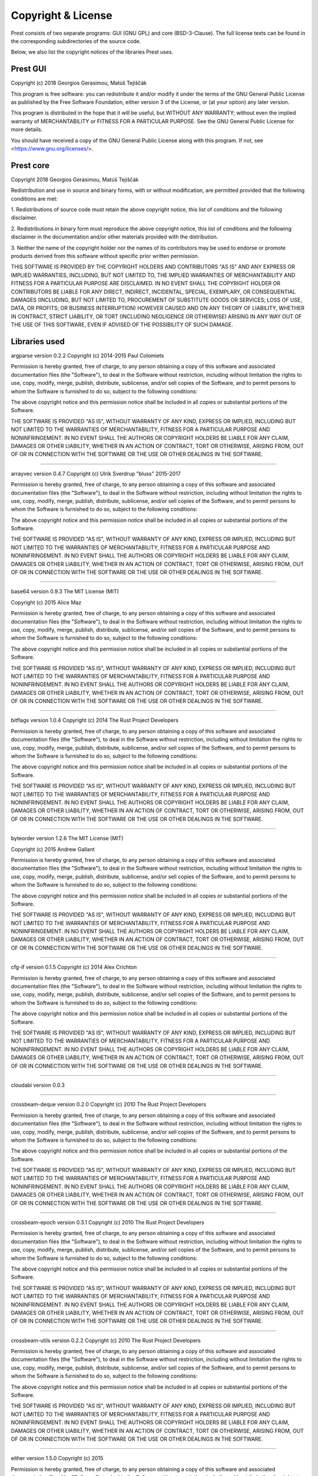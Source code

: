 Copyright & License
===================

Prest consists of two separate programs: GUI (GNU GPL) and core (BSD-3-Clause).
The full license texts can be found in the corresponding subdirectories of the
source code.

Below, we also list the copyright notices of the libraries Prest uses.

Prest GUI
---------

Copyright (c) 2018 Georgios Gerasimou, Matúš Tejiščák

This program is free software: you can redistribute it and/or modify
it under the terms of the GNU General Public License as published by
the Free Software Foundation, either version 3 of the License, or
(at your option) any later version.

This program is distributed in the hope that it will be useful,
but WITHOUT ANY WARRANTY; without even the implied warranty of
MERCHANTABILITY or FITNESS FOR A PARTICULAR PURPOSE.  See the
GNU General Public License for more details.

You should have received a copy of the GNU General Public License
along with this program.  If not, see <https://www.gnu.org/licenses/>.

Prest core
----------

Copyright 2018 Georgios Gerasimou, Matúš Tejiščák

Redistribution and use in source and binary forms, with or without
modification, are permitted provided that the following conditions are met:

1. Redistributions of source code must retain the above copyright notice, this
list of conditions and the following disclaimer.

2. Redistributions in binary form must reproduce the above copyright notice,
this list of conditions and the following disclaimer in the documentation
and/or other materials provided with the distribution.

3. Neither the name of the copyright holder nor the names of its contributors
may be used to endorse or promote products derived from this software without
specific prior written permission.

THIS SOFTWARE IS PROVIDED BY THE COPYRIGHT HOLDERS AND CONTRIBUTORS "AS IS" AND
ANY EXPRESS OR IMPLIED WARRANTIES, INCLUDING, BUT NOT LIMITED TO, THE IMPLIED
WARRANTIES OF MERCHANTABILITY AND FITNESS FOR A PARTICULAR PURPOSE ARE
DISCLAIMED. IN NO EVENT SHALL THE COPYRIGHT HOLDER OR CONTRIBUTORS BE LIABLE
FOR ANY DIRECT, INDIRECT, INCIDENTAL, SPECIAL, EXEMPLARY, OR CONSEQUENTIAL
DAMAGES (INCLUDING, BUT NOT LIMITED TO, PROCUREMENT OF SUBSTITUTE GOODS OR
SERVICES; LOSS OF USE, DATA, OR PROFITS; OR BUSINESS INTERRUPTION) HOWEVER
CAUSED AND ON ANY THEORY OF LIABILITY, WHETHER IN CONTRACT, STRICT LIABILITY,
OR TORT (INCLUDING NEGLIGENCE OR OTHERWISE) ARISING IN ANY WAY OUT OF THE USE
OF THIS SOFTWARE, EVEN IF ADVISED OF THE POSSIBILITY OF SUCH DAMAGE.

Libraries used
--------------

argparse version 0.2.2
Copyright (c) 2014-2015 Paul Colomiets

Permission is hereby granted, free of charge, to any person obtaining a copy
of this software and associated documentation files (the "Software"), to deal
in the Software without restriction, including without limitation the rights
to use, copy, modify, merge, publish, distribute, sublicense, and/or sell
copies of the Software, and to permit persons to whom the Software is
furnished to do so, subject to the following conditions:

The above copyright notice and this permission notice shall be included in
all copies or substantial portions of the Software.

THE SOFTWARE IS PROVIDED "AS IS", WITHOUT WARRANTY OF ANY KIND, EXPRESS OR
IMPLIED, INCLUDING BUT NOT LIMITED TO THE WARRANTIES OF MERCHANTABILITY,
FITNESS FOR A PARTICULAR PURPOSE AND NONINFRINGEMENT. IN NO EVENT SHALL THE
AUTHORS OR COPYRIGHT HOLDERS BE LIABLE FOR ANY CLAIM, DAMAGES OR OTHER
LIABILITY, WHETHER IN AN ACTION OF CONTRACT, TORT OR OTHERWISE, ARISING FROM,
OUT OF OR IN CONNECTION WITH THE SOFTWARE OR THE USE OR OTHER DEALINGS IN
THE SOFTWARE.


----

arrayvec version 0.4.7
Copyright (c) Ulrik Sverdrup "bluss" 2015-2017

Permission is hereby granted, free of charge, to any
person obtaining a copy of this software and associated
documentation files (the "Software"), to deal in the
Software without restriction, including without
limitation the rights to use, copy, modify, merge,
publish, distribute, sublicense, and/or sell copies of
the Software, and to permit persons to whom the Software
is furnished to do so, subject to the following
conditions:

The above copyright notice and this permission notice
shall be included in all copies or substantial portions
of the Software.

THE SOFTWARE IS PROVIDED "AS IS", WITHOUT WARRANTY OF
ANY KIND, EXPRESS OR IMPLIED, INCLUDING BUT NOT LIMITED
TO THE WARRANTIES OF MERCHANTABILITY, FITNESS FOR A
PARTICULAR PURPOSE AND NONINFRINGEMENT. IN NO EVENT
SHALL THE AUTHORS OR COPYRIGHT HOLDERS BE LIABLE FOR ANY
CLAIM, DAMAGES OR OTHER LIABILITY, WHETHER IN AN ACTION
OF CONTRACT, TORT OR OTHERWISE, ARISING FROM, OUT OF OR
IN CONNECTION WITH THE SOFTWARE OR THE USE OR OTHER
DEALINGS IN THE SOFTWARE.


----

base64 version 0.9.3
The MIT License (MIT)

Copyright (c) 2015 Alice Maz

Permission is hereby granted, free of charge, to any person obtaining a copy
of this software and associated documentation files (the "Software"), to deal
in the Software without restriction, including without limitation the rights
to use, copy, modify, merge, publish, distribute, sublicense, and/or sell
copies of the Software, and to permit persons to whom the Software is
furnished to do so, subject to the following conditions:

The above copyright notice and this permission notice shall be included in
all copies or substantial portions of the Software.

THE SOFTWARE IS PROVIDED "AS IS", WITHOUT WARRANTY OF ANY KIND, EXPRESS OR
IMPLIED, INCLUDING BUT NOT LIMITED TO THE WARRANTIES OF MERCHANTABILITY,
FITNESS FOR A PARTICULAR PURPOSE AND NONINFRINGEMENT. IN NO EVENT SHALL THE
AUTHORS OR COPYRIGHT HOLDERS BE LIABLE FOR ANY CLAIM, DAMAGES OR OTHER
LIABILITY, WHETHER IN AN ACTION OF CONTRACT, TORT OR OTHERWISE, ARISING FROM,
OUT OF OR IN CONNECTION WITH THE SOFTWARE OR THE USE OR OTHER DEALINGS IN
THE SOFTWARE.


----

bitflags version 1.0.4
Copyright (c) 2014 The Rust Project Developers

Permission is hereby granted, free of charge, to any
person obtaining a copy of this software and associated
documentation files (the "Software"), to deal in the
Software without restriction, including without
limitation the rights to use, copy, modify, merge,
publish, distribute, sublicense, and/or sell copies of
the Software, and to permit persons to whom the Software
is furnished to do so, subject to the following
conditions:

The above copyright notice and this permission notice
shall be included in all copies or substantial portions
of the Software.

THE SOFTWARE IS PROVIDED "AS IS", WITHOUT WARRANTY OF
ANY KIND, EXPRESS OR IMPLIED, INCLUDING BUT NOT LIMITED
TO THE WARRANTIES OF MERCHANTABILITY, FITNESS FOR A
PARTICULAR PURPOSE AND NONINFRINGEMENT. IN NO EVENT
SHALL THE AUTHORS OR COPYRIGHT HOLDERS BE LIABLE FOR ANY
CLAIM, DAMAGES OR OTHER LIABILITY, WHETHER IN AN ACTION
OF CONTRACT, TORT OR OTHERWISE, ARISING FROM, OUT OF OR
IN CONNECTION WITH THE SOFTWARE OR THE USE OR OTHER
DEALINGS IN THE SOFTWARE.


----

byteorder version 1.2.6
The MIT License (MIT)

Copyright (c) 2015 Andrew Gallant

Permission is hereby granted, free of charge, to any person obtaining a copy
of this software and associated documentation files (the "Software"), to deal
in the Software without restriction, including without limitation the rights
to use, copy, modify, merge, publish, distribute, sublicense, and/or sell
copies of the Software, and to permit persons to whom the Software is
furnished to do so, subject to the following conditions:

The above copyright notice and this permission notice shall be included in
all copies or substantial portions of the Software.

THE SOFTWARE IS PROVIDED "AS IS", WITHOUT WARRANTY OF ANY KIND, EXPRESS OR
IMPLIED, INCLUDING BUT NOT LIMITED TO THE WARRANTIES OF MERCHANTABILITY,
FITNESS FOR A PARTICULAR PURPOSE AND NONINFRINGEMENT. IN NO EVENT SHALL THE
AUTHORS OR COPYRIGHT HOLDERS BE LIABLE FOR ANY CLAIM, DAMAGES OR OTHER
LIABILITY, WHETHER IN AN ACTION OF CONTRACT, TORT OR OTHERWISE, ARISING FROM,
OUT OF OR IN CONNECTION WITH THE SOFTWARE OR THE USE OR OTHER DEALINGS IN
THE SOFTWARE.


----

cfg-if version 0.1.5
Copyright (c) 2014 Alex Crichton

Permission is hereby granted, free of charge, to any
person obtaining a copy of this software and associated
documentation files (the "Software"), to deal in the
Software without restriction, including without
limitation the rights to use, copy, modify, merge,
publish, distribute, sublicense, and/or sell copies of
the Software, and to permit persons to whom the Software
is furnished to do so, subject to the following
conditions:

The above copyright notice and this permission notice
shall be included in all copies or substantial portions
of the Software.

THE SOFTWARE IS PROVIDED "AS IS", WITHOUT WARRANTY OF
ANY KIND, EXPRESS OR IMPLIED, INCLUDING BUT NOT LIMITED
TO THE WARRANTIES OF MERCHANTABILITY, FITNESS FOR A
PARTICULAR PURPOSE AND NONINFRINGEMENT. IN NO EVENT
SHALL THE AUTHORS OR COPYRIGHT HOLDERS BE LIABLE FOR ANY
CLAIM, DAMAGES OR OTHER LIABILITY, WHETHER IN AN ACTION
OF CONTRACT, TORT OR OTHERWISE, ARISING FROM, OUT OF OR
IN CONNECTION WITH THE SOFTWARE OR THE USE OR OTHER
DEALINGS IN THE SOFTWARE.


----

cloudabi version 0.0.3


----

crossbeam-deque version 0.2.0
Copyright (c) 2010 The Rust Project Developers

Permission is hereby granted, free of charge, to any
person obtaining a copy of this software and associated
documentation files (the "Software"), to deal in the
Software without restriction, including without
limitation the rights to use, copy, modify, merge,
publish, distribute, sublicense, and/or sell copies of
the Software, and to permit persons to whom the Software
is furnished to do so, subject to the following
conditions:

The above copyright notice and this permission notice
shall be included in all copies or substantial portions
of the Software.

THE SOFTWARE IS PROVIDED "AS IS", WITHOUT WARRANTY OF
ANY KIND, EXPRESS OR IMPLIED, INCLUDING BUT NOT LIMITED
TO THE WARRANTIES OF MERCHANTABILITY, FITNESS FOR A
PARTICULAR PURPOSE AND NONINFRINGEMENT. IN NO EVENT
SHALL THE AUTHORS OR COPYRIGHT HOLDERS BE LIABLE FOR ANY
CLAIM, DAMAGES OR OTHER LIABILITY, WHETHER IN AN ACTION
OF CONTRACT, TORT OR OTHERWISE, ARISING FROM, OUT OF OR
IN CONNECTION WITH THE SOFTWARE OR THE USE OR OTHER
DEALINGS IN THE SOFTWARE.


----

crossbeam-epoch version 0.3.1
Copyright (c) 2010 The Rust Project Developers

Permission is hereby granted, free of charge, to any
person obtaining a copy of this software and associated
documentation files (the "Software"), to deal in the
Software without restriction, including without
limitation the rights to use, copy, modify, merge,
publish, distribute, sublicense, and/or sell copies of
the Software, and to permit persons to whom the Software
is furnished to do so, subject to the following
conditions:

The above copyright notice and this permission notice
shall be included in all copies or substantial portions
of the Software.

THE SOFTWARE IS PROVIDED "AS IS", WITHOUT WARRANTY OF
ANY KIND, EXPRESS OR IMPLIED, INCLUDING BUT NOT LIMITED
TO THE WARRANTIES OF MERCHANTABILITY, FITNESS FOR A
PARTICULAR PURPOSE AND NONINFRINGEMENT. IN NO EVENT
SHALL THE AUTHORS OR COPYRIGHT HOLDERS BE LIABLE FOR ANY
CLAIM, DAMAGES OR OTHER LIABILITY, WHETHER IN AN ACTION
OF CONTRACT, TORT OR OTHERWISE, ARISING FROM, OUT OF OR
IN CONNECTION WITH THE SOFTWARE OR THE USE OR OTHER
DEALINGS IN THE SOFTWARE.


----

crossbeam-utils version 0.2.2
Copyright (c) 2010 The Rust Project Developers

Permission is hereby granted, free of charge, to any
person obtaining a copy of this software and associated
documentation files (the "Software"), to deal in the
Software without restriction, including without
limitation the rights to use, copy, modify, merge,
publish, distribute, sublicense, and/or sell copies of
the Software, and to permit persons to whom the Software
is furnished to do so, subject to the following
conditions:

The above copyright notice and this permission notice
shall be included in all copies or substantial portions
of the Software.

THE SOFTWARE IS PROVIDED "AS IS", WITHOUT WARRANTY OF
ANY KIND, EXPRESS OR IMPLIED, INCLUDING BUT NOT LIMITED
TO THE WARRANTIES OF MERCHANTABILITY, FITNESS FOR A
PARTICULAR PURPOSE AND NONINFRINGEMENT. IN NO EVENT
SHALL THE AUTHORS OR COPYRIGHT HOLDERS BE LIABLE FOR ANY
CLAIM, DAMAGES OR OTHER LIABILITY, WHETHER IN AN ACTION
OF CONTRACT, TORT OR OTHERWISE, ARISING FROM, OUT OF OR
IN CONNECTION WITH THE SOFTWARE OR THE USE OR OTHER
DEALINGS IN THE SOFTWARE.


----

either version 1.5.0
Copyright (c) 2015

Permission is hereby granted, free of charge, to any
person obtaining a copy of this software and associated
documentation files (the "Software"), to deal in the
Software without restriction, including without
limitation the rights to use, copy, modify, merge,
publish, distribute, sublicense, and/or sell copies of
the Software, and to permit persons to whom the Software
is furnished to do so, subject to the following
conditions:

The above copyright notice and this permission notice
shall be included in all copies or substantial portions
of the Software.

THE SOFTWARE IS PROVIDED "AS IS", WITHOUT WARRANTY OF
ANY KIND, EXPRESS OR IMPLIED, INCLUDING BUT NOT LIMITED
TO THE WARRANTIES OF MERCHANTABILITY, FITNESS FOR A
PARTICULAR PURPOSE AND NONINFRINGEMENT. IN NO EVENT
SHALL THE AUTHORS OR COPYRIGHT HOLDERS BE LIABLE FOR ANY
CLAIM, DAMAGES OR OTHER LIABILITY, WHETHER IN AN ACTION
OF CONTRACT, TORT OR OTHERWISE, ARISING FROM, OUT OF OR
IN CONNECTION WITH THE SOFTWARE OR THE USE OR OTHER
DEALINGS IN THE SOFTWARE.


----

fuchsia-zircon version 0.3.3
// Copyright 2016 The Fuchsia Authors. All rights reserved.
//
// Redistribution and use in source and binary forms, with or without
// modification, are permitted provided that the following conditions are
// met:
//
//    * Redistributions of source code must retain the above copyright
// notice, this list of conditions and the following disclaimer.
//    * Redistributions in binary form must reproduce the above
// copyright notice, this list of conditions and the following disclaimer
// in the documentation and/or other materials provided with the
// distribution.
//    * Neither the name of Google Inc. nor the names of its
// contributors may be used to endorse or promote products derived from
// this software without specific prior written permission.
//
// THIS SOFTWARE IS PROVIDED BY THE COPYRIGHT HOLDERS AND CONTRIBUTORS
// "AS IS" AND ANY EXPRESS OR IMPLIED WARRANTIES, INCLUDING, BUT NOT
// LIMITED TO, THE IMPLIED WARRANTIES OF MERCHANTABILITY AND FITNESS FOR
// A PARTICULAR PURPOSE ARE DISCLAIMED. IN NO EVENT SHALL THE COPYRIGHT
// OWNER OR CONTRIBUTORS BE LIABLE FOR ANY DIRECT, INDIRECT, INCIDENTAL,
// SPECIAL, EXEMPLARY, OR CONSEQUENTIAL DAMAGES (INCLUDING, BUT NOT
// LIMITED TO, PROCUREMENT OF SUBSTITUTE GOODS OR SERVICES; LOSS OF USE,
// DATA, OR PROFITS; OR BUSINESS INTERRUPTION) HOWEVER CAUSED AND ON ANY
// THEORY OF LIABILITY, WHETHER IN CONTRACT, STRICT LIABILITY, OR TORT
// (INCLUDING NEGLIGENCE OR OTHERWISE) ARISING IN ANY WAY OUT OF THE USE
// OF THIS SOFTWARE, EVEN IF ADVISED OF THE POSSIBILITY OF SUCH DAMAGE.


----

fuchsia-zircon-sys version 0.3.3


----

lazy_static version 1.1.0
Copyright (c) 2010 The Rust Project Developers

Permission is hereby granted, free of charge, to any
person obtaining a copy of this software and associated
documentation files (the "Software"), to deal in the
Software without restriction, including without
limitation the rights to use, copy, modify, merge,
publish, distribute, sublicense, and/or sell copies of
the Software, and to permit persons to whom the Software
is furnished to do so, subject to the following
conditions:

The above copyright notice and this permission notice
shall be included in all copies or substantial portions
of the Software.

THE SOFTWARE IS PROVIDED "AS IS", WITHOUT WARRANTY OF
ANY KIND, EXPRESS OR IMPLIED, INCLUDING BUT NOT LIMITED
TO THE WARRANTIES OF MERCHANTABILITY, FITNESS FOR A
PARTICULAR PURPOSE AND NONINFRINGEMENT. IN NO EVENT
SHALL THE AUTHORS OR COPYRIGHT HOLDERS BE LIABLE FOR ANY
CLAIM, DAMAGES OR OTHER LIABILITY, WHETHER IN AN ACTION
OF CONTRACT, TORT OR OTHERWISE, ARISING FROM, OUT OF OR
IN CONNECTION WITH THE SOFTWARE OR THE USE OR OTHER
DEALINGS IN THE SOFTWARE.


----

libc version 0.2.43
Copyright (c) 2014 The Rust Project Developers

Permission is hereby granted, free of charge, to any
person obtaining a copy of this software and associated
documentation files (the "Software"), to deal in the
Software without restriction, including without
limitation the rights to use, copy, modify, merge,
publish, distribute, sublicense, and/or sell copies of
the Software, and to permit persons to whom the Software
is furnished to do so, subject to the following
conditions:

The above copyright notice and this permission notice
shall be included in all copies or substantial portions
of the Software.

THE SOFTWARE IS PROVIDED "AS IS", WITHOUT WARRANTY OF
ANY KIND, EXPRESS OR IMPLIED, INCLUDING BUT NOT LIMITED
TO THE WARRANTIES OF MERCHANTABILITY, FITNESS FOR A
PARTICULAR PURPOSE AND NONINFRINGEMENT. IN NO EVENT
SHALL THE AUTHORS OR COPYRIGHT HOLDERS BE LIABLE FOR ANY
CLAIM, DAMAGES OR OTHER LIABILITY, WHETHER IN AN ACTION
OF CONTRACT, TORT OR OTHERWISE, ARISING FROM, OUT OF OR
IN CONNECTION WITH THE SOFTWARE OR THE USE OR OTHER
DEALINGS IN THE SOFTWARE.


----

memoffset version 0.2.1
Copyright (c) 2017 Gilad Naaman

Permission is hereby granted, free of charge, to any person obtaining a copy
of this software and associated documentation files (the "Software"), to deal
in the Software without restriction, including without limitation the rights
to use, copy, modify, merge, publish, distribute, sublicense, and/or sell
copies of the Software, and to permit persons to whom the Software is
furnished to do so, subject to the following conditions:

The above copyright notice and this permission notice shall be included in all
copies or substantial portions of the Software.

THE SOFTWARE IS PROVIDED "AS IS", WITHOUT WARRANTY OF ANY KIND, EXPRESS OR
IMPLIED, INCLUDING BUT NOT LIMITED TO THE WARRANTIES OF MERCHANTABILITY,
FITNESS FOR A PARTICULAR PURPOSE AND NONINFRINGEMENT. IN NO EVENT SHALL THE
AUTHORS OR COPYRIGHT HOLDERS BE LIABLE FOR ANY CLAIM, DAMAGES OR OTHER
LIABILITY, WHETHER IN AN ACTION OF CONTRACT, TORT OR OTHERWISE, ARISING FROM,
OUT OF OR IN CONNECTION WITH THE SOFTWARE OR THE USE OR OTHER DEALINGS IN THE
SOFTWARE.

----

nodrop version 0.1.12
Copyright (c) Ulrik Sverdrup "bluss" 2015-2017

Permission is hereby granted, free of charge, to any
person obtaining a copy of this software and associated
documentation files (the "Software"), to deal in the
Software without restriction, including without
limitation the rights to use, copy, modify, merge,
publish, distribute, sublicense, and/or sell copies of
the Software, and to permit persons to whom the Software
is furnished to do so, subject to the following
conditions:

The above copyright notice and this permission notice
shall be included in all copies or substantial portions
of the Software.

THE SOFTWARE IS PROVIDED "AS IS", WITHOUT WARRANTY OF
ANY KIND, EXPRESS OR IMPLIED, INCLUDING BUT NOT LIMITED
TO THE WARRANTIES OF MERCHANTABILITY, FITNESS FOR A
PARTICULAR PURPOSE AND NONINFRINGEMENT. IN NO EVENT
SHALL THE AUTHORS OR COPYRIGHT HOLDERS BE LIABLE FOR ANY
CLAIM, DAMAGES OR OTHER LIABILITY, WHETHER IN AN ACTION
OF CONTRACT, TORT OR OTHERWISE, ARISING FROM, OUT OF OR
IN CONNECTION WITH THE SOFTWARE OR THE USE OR OTHER
DEALINGS IN THE SOFTWARE.


----

num version 0.2.0
Copyright (c) 2014 The Rust Project Developers

Permission is hereby granted, free of charge, to any
person obtaining a copy of this software and associated
documentation files (the "Software"), to deal in the
Software without restriction, including without
limitation the rights to use, copy, modify, merge,
publish, distribute, sublicense, and/or sell copies of
the Software, and to permit persons to whom the Software
is furnished to do so, subject to the following
conditions:

The above copyright notice and this permission notice
shall be included in all copies or substantial portions
of the Software.

THE SOFTWARE IS PROVIDED "AS IS", WITHOUT WARRANTY OF
ANY KIND, EXPRESS OR IMPLIED, INCLUDING BUT NOT LIMITED
TO THE WARRANTIES OF MERCHANTABILITY, FITNESS FOR A
PARTICULAR PURPOSE AND NONINFRINGEMENT. IN NO EVENT
SHALL THE AUTHORS OR COPYRIGHT HOLDERS BE LIABLE FOR ANY
CLAIM, DAMAGES OR OTHER LIABILITY, WHETHER IN AN ACTION
OF CONTRACT, TORT OR OTHERWISE, ARISING FROM, OUT OF OR
IN CONNECTION WITH THE SOFTWARE OR THE USE OR OTHER
DEALINGS IN THE SOFTWARE.


----

num-bigint version 0.2.0
Copyright (c) 2014 The Rust Project Developers

Permission is hereby granted, free of charge, to any
person obtaining a copy of this software and associated
documentation files (the "Software"), to deal in the
Software without restriction, including without
limitation the rights to use, copy, modify, merge,
publish, distribute, sublicense, and/or sell copies of
the Software, and to permit persons to whom the Software
is furnished to do so, subject to the following
conditions:

The above copyright notice and this permission notice
shall be included in all copies or substantial portions
of the Software.

THE SOFTWARE IS PROVIDED "AS IS", WITHOUT WARRANTY OF
ANY KIND, EXPRESS OR IMPLIED, INCLUDING BUT NOT LIMITED
TO THE WARRANTIES OF MERCHANTABILITY, FITNESS FOR A
PARTICULAR PURPOSE AND NONINFRINGEMENT. IN NO EVENT
SHALL THE AUTHORS OR COPYRIGHT HOLDERS BE LIABLE FOR ANY
CLAIM, DAMAGES OR OTHER LIABILITY, WHETHER IN AN ACTION
OF CONTRACT, TORT OR OTHERWISE, ARISING FROM, OUT OF OR
IN CONNECTION WITH THE SOFTWARE OR THE USE OR OTHER
DEALINGS IN THE SOFTWARE.


----

num-complex version 0.2.0
Copyright (c) 2014 The Rust Project Developers

Permission is hereby granted, free of charge, to any
person obtaining a copy of this software and associated
documentation files (the "Software"), to deal in the
Software without restriction, including without
limitation the rights to use, copy, modify, merge,
publish, distribute, sublicense, and/or sell copies of
the Software, and to permit persons to whom the Software
is furnished to do so, subject to the following
conditions:

The above copyright notice and this permission notice
shall be included in all copies or substantial portions
of the Software.

THE SOFTWARE IS PROVIDED "AS IS", WITHOUT WARRANTY OF
ANY KIND, EXPRESS OR IMPLIED, INCLUDING BUT NOT LIMITED
TO THE WARRANTIES OF MERCHANTABILITY, FITNESS FOR A
PARTICULAR PURPOSE AND NONINFRINGEMENT. IN NO EVENT
SHALL THE AUTHORS OR COPYRIGHT HOLDERS BE LIABLE FOR ANY
CLAIM, DAMAGES OR OTHER LIABILITY, WHETHER IN AN ACTION
OF CONTRACT, TORT OR OTHERWISE, ARISING FROM, OUT OF OR
IN CONNECTION WITH THE SOFTWARE OR THE USE OR OTHER
DEALINGS IN THE SOFTWARE.


----

num-integer version 0.1.39
Copyright (c) 2014 The Rust Project Developers

Permission is hereby granted, free of charge, to any
person obtaining a copy of this software and associated
documentation files (the "Software"), to deal in the
Software without restriction, including without
limitation the rights to use, copy, modify, merge,
publish, distribute, sublicense, and/or sell copies of
the Software, and to permit persons to whom the Software
is furnished to do so, subject to the following
conditions:

The above copyright notice and this permission notice
shall be included in all copies or substantial portions
of the Software.

THE SOFTWARE IS PROVIDED "AS IS", WITHOUT WARRANTY OF
ANY KIND, EXPRESS OR IMPLIED, INCLUDING BUT NOT LIMITED
TO THE WARRANTIES OF MERCHANTABILITY, FITNESS FOR A
PARTICULAR PURPOSE AND NONINFRINGEMENT. IN NO EVENT
SHALL THE AUTHORS OR COPYRIGHT HOLDERS BE LIABLE FOR ANY
CLAIM, DAMAGES OR OTHER LIABILITY, WHETHER IN AN ACTION
OF CONTRACT, TORT OR OTHERWISE, ARISING FROM, OUT OF OR
IN CONNECTION WITH THE SOFTWARE OR THE USE OR OTHER
DEALINGS IN THE SOFTWARE.


----

num-iter version 0.1.37
Copyright (c) 2014 The Rust Project Developers

Permission is hereby granted, free of charge, to any
person obtaining a copy of this software and associated
documentation files (the "Software"), to deal in the
Software without restriction, including without
limitation the rights to use, copy, modify, merge,
publish, distribute, sublicense, and/or sell copies of
the Software, and to permit persons to whom the Software
is furnished to do so, subject to the following
conditions:

The above copyright notice and this permission notice
shall be included in all copies or substantial portions
of the Software.

THE SOFTWARE IS PROVIDED "AS IS", WITHOUT WARRANTY OF
ANY KIND, EXPRESS OR IMPLIED, INCLUDING BUT NOT LIMITED
TO THE WARRANTIES OF MERCHANTABILITY, FITNESS FOR A
PARTICULAR PURPOSE AND NONINFRINGEMENT. IN NO EVENT
SHALL THE AUTHORS OR COPYRIGHT HOLDERS BE LIABLE FOR ANY
CLAIM, DAMAGES OR OTHER LIABILITY, WHETHER IN AN ACTION
OF CONTRACT, TORT OR OTHERWISE, ARISING FROM, OUT OF OR
IN CONNECTION WITH THE SOFTWARE OR THE USE OR OTHER
DEALINGS IN THE SOFTWARE.


----

num-rational version 0.2.1
Copyright (c) 2014 The Rust Project Developers

Permission is hereby granted, free of charge, to any
person obtaining a copy of this software and associated
documentation files (the "Software"), to deal in the
Software without restriction, including without
limitation the rights to use, copy, modify, merge,
publish, distribute, sublicense, and/or sell copies of
the Software, and to permit persons to whom the Software
is furnished to do so, subject to the following
conditions:

The above copyright notice and this permission notice
shall be included in all copies or substantial portions
of the Software.

THE SOFTWARE IS PROVIDED "AS IS", WITHOUT WARRANTY OF
ANY KIND, EXPRESS OR IMPLIED, INCLUDING BUT NOT LIMITED
TO THE WARRANTIES OF MERCHANTABILITY, FITNESS FOR A
PARTICULAR PURPOSE AND NONINFRINGEMENT. IN NO EVENT
SHALL THE AUTHORS OR COPYRIGHT HOLDERS BE LIABLE FOR ANY
CLAIM, DAMAGES OR OTHER LIABILITY, WHETHER IN AN ACTION
OF CONTRACT, TORT OR OTHERWISE, ARISING FROM, OUT OF OR
IN CONNECTION WITH THE SOFTWARE OR THE USE OR OTHER
DEALINGS IN THE SOFTWARE.


----

num-traits version 0.2.6
Copyright (c) 2014 The Rust Project Developers

Permission is hereby granted, free of charge, to any
person obtaining a copy of this software and associated
documentation files (the "Software"), to deal in the
Software without restriction, including without
limitation the rights to use, copy, modify, merge,
publish, distribute, sublicense, and/or sell copies of
the Software, and to permit persons to whom the Software
is furnished to do so, subject to the following
conditions:

The above copyright notice and this permission notice
shall be included in all copies or substantial portions
of the Software.

THE SOFTWARE IS PROVIDED "AS IS", WITHOUT WARRANTY OF
ANY KIND, EXPRESS OR IMPLIED, INCLUDING BUT NOT LIMITED
TO THE WARRANTIES OF MERCHANTABILITY, FITNESS FOR A
PARTICULAR PURPOSE AND NONINFRINGEMENT. IN NO EVENT
SHALL THE AUTHORS OR COPYRIGHT HOLDERS BE LIABLE FOR ANY
CLAIM, DAMAGES OR OTHER LIABILITY, WHETHER IN AN ACTION
OF CONTRACT, TORT OR OTHERWISE, ARISING FROM, OUT OF OR
IN CONNECTION WITH THE SOFTWARE OR THE USE OR OTHER
DEALINGS IN THE SOFTWARE.


----

num_cpus version 1.8.0
Copyright (c) 2015

Permission is hereby granted, free of charge, to any person obtaining a copy
of this software and associated documentation files (the "Software"), to deal
in the Software without restriction, including without limitation the rights
to use, copy, modify, merge, publish, distribute, sublicense, and/or sell
copies of the Software, and to permit persons to whom the Software is
furnished to do so, subject to the following conditions:

The above copyright notice and this permission notice shall be included in
all copies or substantial portions of the Software.

THE SOFTWARE IS PROVIDED "AS IS", WITHOUT WARRANTY OF ANY KIND, EXPRESS OR
IMPLIED, INCLUDING BUT NOT LIMITED TO THE WARRANTIES OF MERCHANTABILITY,
FITNESS FOR A PARTICULAR PURPOSE AND NONINFRINGEMENT. IN NO EVENT SHALL THE
AUTHORS OR COPYRIGHT HOLDERS BE LIABLE FOR ANY CLAIM, DAMAGES OR OTHER
LIABILITY, WHETHER IN AN ACTION OF CONTRACT, TORT OR OTHERWISE, ARISING FROM,
OUT OF OR IN CONNECTION WITH THE SOFTWARE OR THE USE OR OTHER DEALINGS IN
THE SOFTWARE.



----

rand version 0.5.5
Copyright (c) 2014 The Rust Project Developers

Permission is hereby granted, free of charge, to any
person obtaining a copy of this software and associated
documentation files (the "Software"), to deal in the
Software without restriction, including without
limitation the rights to use, copy, modify, merge,
publish, distribute, sublicense, and/or sell copies of
the Software, and to permit persons to whom the Software
is furnished to do so, subject to the following
conditions:

The above copyright notice and this permission notice
shall be included in all copies or substantial portions
of the Software.

THE SOFTWARE IS PROVIDED "AS IS", WITHOUT WARRANTY OF
ANY KIND, EXPRESS OR IMPLIED, INCLUDING BUT NOT LIMITED
TO THE WARRANTIES OF MERCHANTABILITY, FITNESS FOR A
PARTICULAR PURPOSE AND NONINFRINGEMENT. IN NO EVENT
SHALL THE AUTHORS OR COPYRIGHT HOLDERS BE LIABLE FOR ANY
CLAIM, DAMAGES OR OTHER LIABILITY, WHETHER IN AN ACTION
OF CONTRACT, TORT OR OTHERWISE, ARISING FROM, OUT OF OR
IN CONNECTION WITH THE SOFTWARE OR THE USE OR OTHER
DEALINGS IN THE SOFTWARE.


----

rand_core version 0.2.1
Copyright (c) 2014 The Rust Project Developers

Permission is hereby granted, free of charge, to any
person obtaining a copy of this software and associated
documentation files (the "Software"), to deal in the
Software without restriction, including without
limitation the rights to use, copy, modify, merge,
publish, distribute, sublicense, and/or sell copies of
the Software, and to permit persons to whom the Software
is furnished to do so, subject to the following
conditions:

The above copyright notice and this permission notice
shall be included in all copies or substantial portions
of the Software.

THE SOFTWARE IS PROVIDED "AS IS", WITHOUT WARRANTY OF
ANY KIND, EXPRESS OR IMPLIED, INCLUDING BUT NOT LIMITED
TO THE WARRANTIES OF MERCHANTABILITY, FITNESS FOR A
PARTICULAR PURPOSE AND NONINFRINGEMENT. IN NO EVENT
SHALL THE AUTHORS OR COPYRIGHT HOLDERS BE LIABLE FOR ANY
CLAIM, DAMAGES OR OTHER LIABILITY, WHETHER IN AN ACTION
OF CONTRACT, TORT OR OTHERWISE, ARISING FROM, OUT OF OR
IN CONNECTION WITH THE SOFTWARE OR THE USE OR OTHER
DEALINGS IN THE SOFTWARE.


----

rayon version 1.0.2
Copyright (c) 2010 The Rust Project Developers

Permission is hereby granted, free of charge, to any
person obtaining a copy of this software and associated
documentation files (the "Software"), to deal in the
Software without restriction, including without
limitation the rights to use, copy, modify, merge,
publish, distribute, sublicense, and/or sell copies of
the Software, and to permit persons to whom the Software
is furnished to do so, subject to the following
conditions:

The above copyright notice and this permission notice
shall be included in all copies or substantial portions
of the Software.

THE SOFTWARE IS PROVIDED "AS IS", WITHOUT WARRANTY OF
ANY KIND, EXPRESS OR IMPLIED, INCLUDING BUT NOT LIMITED
TO THE WARRANTIES OF MERCHANTABILITY, FITNESS FOR A
PARTICULAR PURPOSE AND NONINFRINGEMENT. IN NO EVENT
SHALL THE AUTHORS OR COPYRIGHT HOLDERS BE LIABLE FOR ANY
CLAIM, DAMAGES OR OTHER LIABILITY, WHETHER IN AN ACTION
OF CONTRACT, TORT OR OTHERWISE, ARISING FROM, OUT OF OR
IN CONNECTION WITH THE SOFTWARE OR THE USE OR OTHER
DEALINGS IN THE SOFTWARE.


----

rayon-core version 1.4.1
Copyright (c) 2010 The Rust Project Developers

Permission is hereby granted, free of charge, to any
person obtaining a copy of this software and associated
documentation files (the "Software"), to deal in the
Software without restriction, including without
limitation the rights to use, copy, modify, merge,
publish, distribute, sublicense, and/or sell copies of
the Software, and to permit persons to whom the Software
is furnished to do so, subject to the following
conditions:

The above copyright notice and this permission notice
shall be included in all copies or substantial portions
of the Software.

THE SOFTWARE IS PROVIDED "AS IS", WITHOUT WARRANTY OF
ANY KIND, EXPRESS OR IMPLIED, INCLUDING BUT NOT LIMITED
TO THE WARRANTIES OF MERCHANTABILITY, FITNESS FOR A
PARTICULAR PURPOSE AND NONINFRINGEMENT. IN NO EVENT
SHALL THE AUTHORS OR COPYRIGHT HOLDERS BE LIABLE FOR ANY
CLAIM, DAMAGES OR OTHER LIABILITY, WHETHER IN AN ACTION
OF CONTRACT, TORT OR OTHERWISE, ARISING FROM, OUT OF OR
IN CONNECTION WITH THE SOFTWARE OR THE USE OR OTHER
DEALINGS IN THE SOFTWARE.


----

safemem version 0.3.0
Copyright (c) 2016 The `multipart` Crate Developers

Permission is hereby granted, free of charge, to any
person obtaining a copy of this software and associated
documentation files (the "Software"), to deal in the
Software without restriction, including without
limitation the rights to use, copy, modify, merge,
publish, distribute, sublicense, and/or sell copies of
the Software, and to permit persons to whom the Software
is furnished to do so, subject to the following
conditions:

The above copyright notice and this permission notice
shall be included in all copies or substantial portions
of the Software.

THE SOFTWARE IS PROVIDED "AS IS", WITHOUT WARRANTY OF
ANY KIND, EXPRESS OR IMPLIED, INCLUDING BUT NOT LIMITED
TO THE WARRANTIES OF MERCHANTABILITY, FITNESS FOR A
PARTICULAR PURPOSE AND NONINFRINGEMENT. IN NO EVENT
SHALL THE AUTHORS OR COPYRIGHT HOLDERS BE LIABLE FOR ANY
CLAIM, DAMAGES OR OTHER LIABILITY, WHETHER IN AN ACTION
OF CONTRACT, TORT OR OTHERWISE, ARISING FROM, OUT OF OR
IN CONNECTION WITH THE SOFTWARE OR THE USE OR OTHER
DEALINGS IN THE SOFTWARE.


----

scopeguard version 0.3.3
Copyright (c) 2015 The Rust Project Developers

Permission is hereby granted, free of charge, to any
person obtaining a copy of this software and associated
documentation files (the "Software"), to deal in the
Software without restriction, including without
limitation the rights to use, copy, modify, merge,
publish, distribute, sublicense, and/or sell copies of
the Software, and to permit persons to whom the Software
is furnished to do so, subject to the following
conditions:

The above copyright notice and this permission notice
shall be included in all copies or substantial portions
of the Software.

THE SOFTWARE IS PROVIDED "AS IS", WITHOUT WARRANTY OF
ANY KIND, EXPRESS OR IMPLIED, INCLUDING BUT NOT LIMITED
TO THE WARRANTIES OF MERCHANTABILITY, FITNESS FOR A
PARTICULAR PURPOSE AND NONINFRINGEMENT. IN NO EVENT
SHALL THE AUTHORS OR COPYRIGHT HOLDERS BE LIABLE FOR ANY
CLAIM, DAMAGES OR OTHER LIABILITY, WHETHER IN AN ACTION
OF CONTRACT, TORT OR OTHERWISE, ARISING FROM, OUT OF OR
IN CONNECTION WITH THE SOFTWARE OR THE USE OR OTHER
DEALINGS IN THE SOFTWARE.


----

version_check version 0.1.5
The MIT License (MIT)
Copyright (c) 2017-2018 Sergio Benitez

Permission is hereby granted, free of charge, to any person obtaining a copy of
this software and associated documentation files (the "Software"), to deal in
the Software without restriction, including without limitation the rights to
use, copy, modify, merge, publish, distribute, sublicense, and/or sell copies of
the Software, and to permit persons to whom the Software is furnished to do so,
subject to the following conditions:

The above copyright notice and this permission notice shall be included in all
copies or substantial portions of the Software.

THE SOFTWARE IS PROVIDED "AS IS", WITHOUT WARRANTY OF ANY KIND, EXPRESS OR
IMPLIED, INCLUDING BUT NOT LIMITED TO THE WARRANTIES OF MERCHANTABILITY, FITNESS
FOR A PARTICULAR PURPOSE AND NONINFRINGEMENT. IN NO EVENT SHALL THE AUTHORS OR
COPYRIGHT HOLDERS BE LIABLE FOR ANY CLAIM, DAMAGES OR OTHER LIABILITY, WHETHER
IN AN ACTION OF CONTRACT, TORT OR OTHERWISE, ARISING FROM, OUT OF OR IN
CONNECTION WITH THE SOFTWARE OR THE USE OR OTHER DEALINGS IN THE SOFTWARE.


----

winapi version 0.3.6
Copyright (c) 2015-2018 The winapi-rs Developers

Permission is hereby granted, free of charge, to any person obtaining a copy
of this software and associated documentation files (the "Software"), to deal
in the Software without restriction, including without limitation the rights
to use, copy, modify, merge, publish, distribute, sublicense, and/or sell
copies of the Software, and to permit persons to whom the Software is
furnished to do so, subject to the following conditions:

The above copyright notice and this permission notice shall be included in all
copies or substantial portions of the Software.

THE SOFTWARE IS PROVIDED "AS IS", WITHOUT WARRANTY OF ANY KIND, EXPRESS OR
IMPLIED, INCLUDING BUT NOT LIMITED TO THE WARRANTIES OF MERCHANTABILITY,
FITNESS FOR A PARTICULAR PURPOSE AND NONINFRINGEMENT. IN NO EVENT SHALL THE
AUTHORS OR COPYRIGHT HOLDERS BE LIABLE FOR ANY CLAIM, DAMAGES OR OTHER
LIABILITY, WHETHER IN AN ACTION OF CONTRACT, TORT OR OTHERWISE, ARISING FROM,
OUT OF OR IN CONNECTION WITH THE SOFTWARE OR THE USE OR OTHER DEALINGS IN THE
SOFTWARE.


----

winapi-i686-pc-windows-gnu version 0.4.0
Copyright (c) 2015 The winapi-rs Developers

Permission is hereby granted, free of charge, to any person obtaining a copy
of this software and associated documentation files (the "Software"), to deal
in the Software without restriction, including without limitation the rights
to use, copy, modify, merge, publish, distribute, sublicense, and/or sell
copies of the Software, and to permit persons to whom the Software is
furnished to do so, subject to the following conditions:

The above copyright notice and this permission notice shall be included in all
copies or substantial portions of the Software.

THE SOFTWARE IS PROVIDED "AS IS", WITHOUT WARRANTY OF ANY KIND, EXPRESS OR
IMPLIED, INCLUDING BUT NOT LIMITED TO THE WARRANTIES OF MERCHANTABILITY,
FITNESS FOR A PARTICULAR PURPOSE AND NONINFRINGEMENT. IN NO EVENT SHALL THE
AUTHORS OR COPYRIGHT HOLDERS BE LIABLE FOR ANY CLAIM, DAMAGES OR OTHER
LIABILITY, WHETHER IN AN ACTION OF CONTRACT, TORT OR OTHERWISE, ARISING FROM,
OUT OF OR IN CONNECTION WITH THE SOFTWARE OR THE USE OR OTHER DEALINGS IN THE
SOFTWARE.


----

winapi-x86_64-pc-windows-gnu version 0.4.0
Copyright (c) 2015 The winapi-rs Developers

Permission is hereby granted, free of charge, to any person obtaining a copy
of this software and associated documentation files (the "Software"), to deal
in the Software without restriction, including without limitation the rights
to use, copy, modify, merge, publish, distribute, sublicense, and/or sell
copies of the Software, and to permit persons to whom the Software is
furnished to do so, subject to the following conditions:

The above copyright notice and this permission notice shall be included in all
copies or substantial portions of the Software.

THE SOFTWARE IS PROVIDED "AS IS", WITHOUT WARRANTY OF ANY KIND, EXPRESS OR
IMPLIED, INCLUDING BUT NOT LIMITED TO THE WARRANTIES OF MERCHANTABILITY,
FITNESS FOR A PARTICULAR PURPOSE AND NONINFRINGEMENT. IN NO EVENT SHALL THE
AUTHORS OR COPYRIGHT HOLDERS BE LIABLE FOR ANY CLAIM, DAMAGES OR OTHER
LIABILITY, WHETHER IN AN ACTION OF CONTRACT, TORT OR OTHERWISE, ARISING FROM,
OUT OF OR IN CONNECTION WITH THE SOFTWARE OR THE USE OR OTHER DEALINGS IN THE
SOFTWARE.

